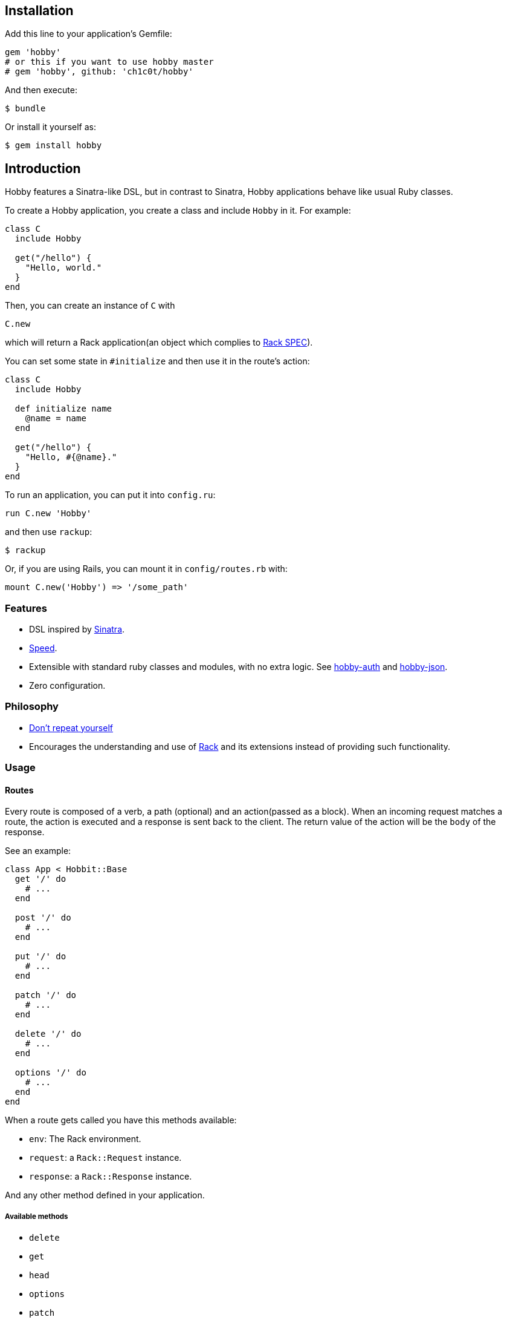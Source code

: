 [[installation]]
== Installation

Add this line to your application's Gemfile:

[source,ruby]
----
gem 'hobby'
# or this if you want to use hobby master
# gem 'hobby', github: 'ch1c0t/hobby'
----

And then execute:

[source,bash]
----
$ bundle
----

Or install it yourself as:

[source,bash]
----
$ gem install hobby
----

[[introduction]]
== Introduction

Hobby features a Sinatra-like DSL, but in contrast to Sinatra,
Hobby applications behave like usual Ruby classes.

To create a Hobby application, you create a class and include `Hobby` in it.
For example:

[source,ruby]
----
class C
  include Hobby

  get("/hello") {
    "Hello, world."
  }
end
----

Then, you can create an instance of `C` with

[source,ruby]
----
C.new
----

which will return a Rack application(an object which complies to 
http://rubydoc.info/github/rack/rack/master/file/SPEC[Rack SPEC]).

You can set some state in `#initialize` and then use it in the route's action:

[source,ruby]
----
class C
  include Hobby

  def initialize name
    @name = name
  end

  get("/hello") {
    "Hello, #{@name}."
  }
end
----

To run an application, you can put it into `config.ru`:

[source,ruby]
----
run C.new 'Hobby'
----

and then use `rackup`:

[source,bash]
----
$ rackup
----

Or, if you are using Rails, you can mount it in `config/routes.rb` with:
[source,ruby]
----
mount C.new('Hobby') => '/some_path'
----

[[features]]
Features
~~~~~~~~

* DSL inspired by http://www.sinatrarb.com/[Sinatra].
* https://github.com/luislavena/bench-micro[Speed].
* Extensible with standard ruby classes and modules, with no extra
logic. See https://github.com/ch1c0t/hobby-auth[hobby-auth] and
https://github.com/ch1c0t/hobby-json[hobby-json].
* Zero configuration.

[[philosophy]]
Philosophy
~~~~~~~~~~

* http://en.wikipedia.org/wiki/Don't_repeat_yourself[Don't repeat
yourself]
* Encourages the understanding and use of http://rack.github.io/[Rack]
and its extensions instead of providing such functionality.

[[usage]]
Usage
~~~~~

[[routes]]
Routes
^^^^^^

Every route is composed of a verb, a path (optional) and an
action(passed as a block). When an incoming request matches a route, the
action is executed and a response is sent back to the client. The return
value of the action will be the `body` of the response.

See an example:

[source,ruby]
----
class App < Hobbit::Base
  get '/' do
    # ...
  end

  post '/' do
    # ...
  end

  put '/' do
    # ...
  end

  patch '/' do
    # ...
  end

  delete '/' do
    # ...
  end

  options '/' do
    # ...
  end
end
----

When a route gets called you have this methods available:

* `env`: The Rack environment.
* `request`: a `Rack::Request` instance.
* `response`: a `Rack::Response` instance.

And any other method defined in your application.

[[available-methods]]
Available methods
+++++++++++++++++

* `delete`
* `get`
* `head`
* `options`
* `patch`
* `post`
* `put`

*Note*: Since most browsers don't support methods other than *GET* and
*POST* you must use the `Rack::MethodOverride` middleware. (See
https://github.com/rack/rack/blob/master/lib/rack/methodoverride.rb[Rack::MethodOverride]).

[[routes-with-variables]]
Routes with variables
+++++++++++++++++++++

[source,ruby]
----
require 'hobby'

class App
  include Hobby
  # matches both /hi/hobbit and /hi/patricio
  get '/hi/:name' do
    "Hello #{my[:name]}"
  end
end
----

[[redirecting]]
Redirecting
+++++++++++

If you look at Hobby implementation, you may notice that there is no
`redirect` method (or similar). This is because such functionality is
provided by
https://github.com/rack/rack/blob/master/lib/rack/response.rb[Rack::Response]
and for now we http://en.wikipedia.org/wiki/Don't_repeat_yourself[don't
wan't to repeat ourselves] (obviously you can create an extension!). So,
if you want to redirect to another route, do it like this:

[source,ruby]
----
require 'hobby'

class App
  include Hobby

  get '/' do
    response.redirect '/hi'
  end

  get '/hi' do
    'Hello World!'
  end
end
----

[[halting]]
Halting
+++++++

To immediately stop a request within route you can use `throw :halt`.

[source,ruby]
----
require 'hobby'

class App < Hobbit::Base
  use Rack::Session::Cookie, secret: SecureRandom.hex(64)

  def session
    env['rack.session']
  end

  get '/' do
    response.status = 401
    throw :halt, response.finish
  end
end
----

[[built-on-top-of-rack]]
Built on top of rack
^^^^^^^^^^^^^^^^^^^^

Each Hobby application is a Rack stack (See this
http://m.onkey.org/ruby-on-rack-2-the-builder[blog post] for more
information).

[[mapping-applications]]
Mapping applications
++++++++++++++++++++

You can mount any Rack application to the stack by using the `map` class
method:

[source,ruby]
----
require 'hobby'

class InnerApp
  include Hobby

  # gets called when path_info = '/inner'
  get do
    'Hello InnerApp!'
  end
end

class App
  include Hobby

  map('/inner') { run InnerApp.new }

  get '/' do
    'Hello App!'
  end
end
----

[[using-middleware]]
Using middleware
++++++++++++++++

You can add any Rack middleware to the stack by using the `use` class
method:

[source,ruby]
----
require 'hobby'

class App
  include Hobby

  use Rack::Session::Cookie, secret: SecureRandom.hex(64)
  use Rack::ShowExceptions

  def session
    env['rack.session']
  end

  get '/' do
    session[:name] = 'hobbit'
  end

  # more routes...
end

run App.new
----

[[security]]
Security
^^^^^^^^

By default, Hobbit (nor Rack) comes without any protection against web
attacks. The use of
https://github.com/rkh/rack-protection[rack-protection] is highly
recommended:

[source,ruby]
----
require 'hobby'
require 'rack/protection'
require 'securerandom'

class App
  include Hobby

  use Rack::Session::Cookie, secret: SecureRandom.hex(64)
  use Rack::Protection

  get '/' do
    'Hello World!'
  end
end
----

See the https://github.com/rkh/rack-protection[rack-protection]
documentation for futher information.

[[testing]]
Testing
^^^^^^^

https://github.com/brynary/rack-test[rack-test] is highly recommended.
See an example:

In `app.rb`:

[source,ruby]
----
require 'hobbit'

class App
  include Hobby

  get '/' do
    'Hello World!'
  end
end
----

In `app_spec.rb`:

[source,ruby]
----
require 'minitest/autorun'
# imagine that app.rb and app_spec.rb are stored in the same directory
require 'app'

describe App do
  include Rack::Test::Methods

  def app
    App.new
  end

  describe 'GET /' do
    it 'must be ok' do
      get '/'
      last_response.must_be :ok?
      last_response.body.must_match /Hello World!/
    end
  end
end
----

See the https://github.com/brynary/rack-test[rack-test] documentation
for futher information.

[[extensions]]
Extensions
^^^^^^^^^^

You can extend Hobbit by creating standard ruby modules. See an example:

[source,ruby]
----
module MyExtension
  def do_something
    # do something
  end
end

class App
  include Hobby
  include MyExtension

  get '/' do
    do_something
    'Hello World!'
  end
end
----

[[available-extensions]]
Available extensions
++++++++++++++++++++

* https://github.com/ch1c0t/hobby-auth[hobby-auth]: User authorization.
* https://github.com/ch1c0t/hobby-json[hobby-json]: JSON requests and
responses.

[[community]]
Community
~~~~~~~~~

* https://github.com/patriciomacadden/hobbit/wiki[Wiki]: Guides, how-tos
and recipes
* IRC: irc://chat.freenode.net/#hobbitrb[#hobbitrb] on
http://freenode.net

[[contributing]]
Contributing
~~~~~~~~~~~~

1.  Fork it
2.  Create your feature branch (`git checkout -b my-new-feature`)
3.  Commit your changes (`git commit -am 'Add some feature'`)
4.  Push to the branch (`git push origin my-new-feature`)
5.  Create new Pull Request

[[license]]
License
~~~~~~~

See the https://github.com/ch1c0t/hobby/blob/master/LICENSE[LICENSE].
